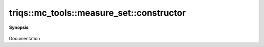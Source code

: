 ..
   Generated automatically by cpp2rst

.. highlight:: c
.. role:: red
.. role:: green
.. role:: param
.. role:: cppbrief


.. _measure_set_constructor:

triqs::mc_tools::measure_set::constructor
=========================================


**Synopsis**

 .. rst-class:: cppsynopsis

    1. | :red:`measure_set` ()

    2. | :red:`measure_set` (measure_set<MCSignType> const & :param:`rhs`)

    3. | :red:`measure_set` (measure_set<MCSignType> && :param:`rhs`)

Documentation